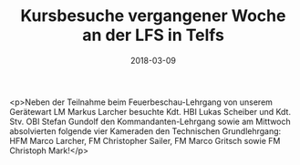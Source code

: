 #+TITLE: Kursbesuche vergangener Woche an der LFS in Telfs
#+DATE: 2018-03-09
#+FACEBOOK_URL: https://facebook.com/ffwenns/posts/1933271673414615

<p>Neben der Teilnahme beim Feuerbeschau-Lehrgang von unserem Gerätewart LM Markus Larcher besuchte Kdt. HBI Lukas Scheiber und Kdt. Stv. OBI Stefan Gundolf den Kommandanten-Lehrgang sowie am Mittwoch absolvierten folgende vier Kameraden den Technischen Grundlehrgang: HFM Marco Larcher, FM Christopher Sailer, FM Marco Gritsch sowie FM Christoph Mark!</p>
